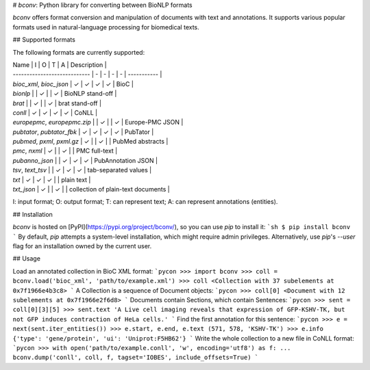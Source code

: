 # `bconv`: Python library for converting between BioNLP formats

`bconv` offers format conversion and manipulation of documents with text and annotations.
It supports various popular formats used in natural-language processing for biomedical texts.


## Supported formats

The following formats are currently supported:

| Name                         | I | O | T | A | Description |
| ---------------------------- | - | - | - | - | ----------- |
| `bioc_xml`, `bioc_json`      | ✓ | ✓ | ✓ | ✓ | BioC |
| `bionlp`                     |   | ✓ |   | ✓ | BioNLP stand-off |
| `brat`                       |   | ✓ |   | ✓ | brat stand-off |
| `conll`                      | ✓ | ✓ | ✓ | ✓ | CoNLL |
| `europepmc`, `europepmc.zip` |   | ✓ |   | ✓ | Europe-PMC JSON |
| `pubtator`, `pubtator_fbk`   | ✓ | ✓ | ✓ | ✓ | PubTator |
| `pubmed`, `pxml`, `pxml.gz`  | ✓ |   | ✓ |   | PubMed abstracts |
| `pmc`, `nxml`                | ✓ |   | ✓ |   | PMC full-text |
| `pubanno_json`               |   | ✓ | ✓ | ✓ | PubAnnotation JSON |
| `tsv`, `text_tsv`            |   | ✓ | ✓ | ✓ | tab-separated values |
| `txt`                        | ✓ | ✓ | ✓ |   | plain text |
| `txt_json`                   | ✓ |   | ✓ |   | collection of plain-text documents |

I: input format;
O: output format;
T: can represent text;
A: can represent annotations (entities).


## Installation

`bconv` is hosted on [PyPI](https://pypi.org/project/bconv/), so you can use `pip` to install it:
```sh
$ pip install bconv
```
By default, `pip` attempts a system-level installation, which might require admin privileges.
Alternatively, use `pip`'s `--user` flag for an installation owned by the current user.


## Usage

Load an annotated collection in BioC XML format:
```pycon
>>> import bconv
>>> coll = bconv.load('bioc_xml', 'path/to/example.xml')
>>> coll
<Collection with 37 subelements at 0x7f1966e4b3c8>
```
A Collection is a sequence of Document objects:
```pycon
>>> coll[0]
<Document with 12 subelements at 0x7f1966e2f6d8>
```
Documents contain Sections, which contain Sentences:
```pycon
>>> sent = coll[0][3][5]
>>> sent.text
'A Live cell imaging reveals that expression of GFP‐KSHV‐TK, but not GFP induces contraction of HeLa cells.'
```
Find the first annotation for this sentence:
```pycon
>>> e = next(sent.iter_entities())
>>> e.start, e.end, e.text
(571, 578, 'KSHV‐TK')
>>> e.info
{'type': 'gene/protein', 'ui': 'Uniprot:F5HB62'}
```
Write the whole collection to a new file in CoNLL format:
```pycon
>>> with open('path/to/example.conll', 'w', encoding='utf8') as f:
...     bconv.dump('conll', coll, f, tagset='IOBES', include_offsets=True)
```


